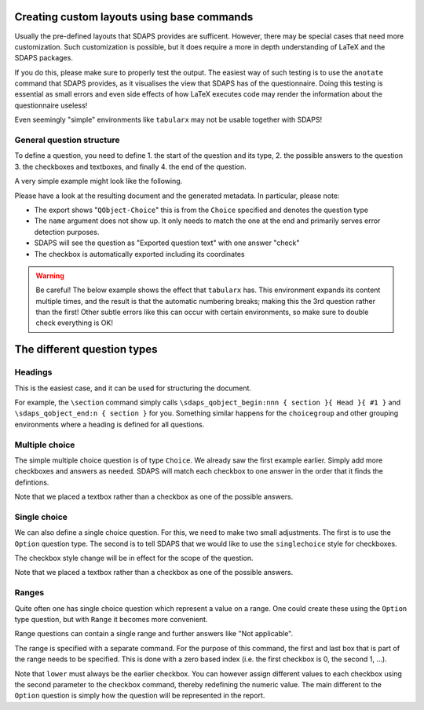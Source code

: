 Creating custom layouts using base commands
===========================================

Usually the pre-defined layouts that SDAPS provides are sufficent. However,
there may be special cases that need more customization. Such customization is
possible, but it does require a more in depth understanding of LaTeX and
the SDAPS packages.

If you do this, please make sure to properly test the output. The easiest way
of such testing is to use the ``anotate`` command that SDAPS provides, as it
visualises the view that SDAPS has of the questionnaire. Doing this testing is
essential as small errors and even side effects of how LaTeX executes code may
render the information about the questionnaire useless!

Even seemingly "simple" environments like ``tabularx`` may not be usable
together with SDAPS!


General question structure
--------------------------

To define a question, you need to define
1. the start of the question and its type,
2. the possible answers to the question
3. the checkboxes and textboxes, and finally
4. the end of the question.

A very simple example might look like the following.

.. sdaps:: Question with one checkbox
    :sdapsclassic:
    :metadata:

    % Prepare some stuff so that we can access the specialized commands more easily.
    \ExplSyntaxOn
    \let\myquestionbegin\sdaps_qobject_begin:nnn
    \let\mycheckbox\sdaps_checkbox:nn
    \let\myanswer\sdaps_answer:n
    \let\myquestionend\sdaps_qobject_end:n
    \ExplSyntaxOff

    \myquestionbegin{name}{Choice}{Exported question text}
    Please check after reading this text: \mycheckbox{}{}
    \myanswer{check}
    \myquestionend{name}

Please have a look at the resulting document and the generated metadata. In particular,
please note:

* The export shows "``QObject-Choice``" this is from the ``Choice`` specified and denotes the question type
* The ``name`` argument does not show up. It only needs to match the one at the end and primarily serves error detection purposes.
* SDAPS will see the question as "Exported question text" with one answer "check"
* The checkbox is automatically exported including its coordinates

.. warning::
    Be careful! The below example shows the effect that ``tabularx`` has. This environment
    expands its content multiple times, and the result is that the automatic numbering
    breaks; making this the 3rd question rather than the first! Other subtle errors like
    this can occur with certain environments, so make sure to double check everything is OK!

    .. sdaps:: Question inside tabularx
        :preamble: \usepackage{tabularx}
        :sdapsclassic:
        :metadata:

        % Prepare some stuff so that we can access the specialized commands more easily.
        \ExplSyntaxOn
        \let\myquestionbegin\sdaps_qobject_begin:nnn
        \let\mycheckbox\sdaps_checkbox:nn
        \let\myanswer\sdaps_answer:n
        \let\myquestionend\sdaps_qobject_end:n
        \ExplSyntaxOff

        \begin{tabularx}{\textwidth}{|X|}
          \myquestionbegin{name}{Choice}{The tabularx environment breaks everything ...}
          Please check after reading this text: \mycheckbox{}{}
          \myanswer{check}
          \myquestionend{name}
        \end{tabularx}


The different question types
============================

Headings
--------

This is the easiest case, and it can be used for structuring the document.

For example, the ``\section`` command simply calls
``\sdaps_qobject_begin:nnn { section }{ Head }{ #1 }``
and ``\sdaps_qobject_end:n { section }`` for you. Something similar happens for
the ``choicegroup`` and other grouping environments where a heading is defined
for all questions.

.. sdaps:: Grouping questions
    :sdapsclassic:
    :metadata:

    % Prepare some stuff so that we can access the specialized commands more easily.
    \ExplSyntaxOn
    \let\myquestionbegin\sdaps_qobject_begin:nnn
    \let\myquestionend\sdaps_qobject_end:n
    \ExplSyntaxOff

    \myquestionbegin{heading}{Head}{Heading}
      Something inside the section.
    \myquestionend{heading}


Multiple choice
---------------

The simple multiple choice question is of type ``Choice``. We already saw the
first example earlier. Simply add more checkboxes and answers as needed. SDAPS
will match each checkbox to one answer in the order that it finds the defintions.

.. sdaps:: Multiple choice question using itemize
    :sdapsclassic:
    :metadata:

    % Prepare some stuff so that we can access the specialized commands more easily.
    \ExplSyntaxOn
    \let\myquestionbegin\sdaps_qobject_begin:nnn
    \let\mycheckbox\sdaps_checkbox:nn
    \let\myanswer\sdaps_answer:n
    \let\myquestionend\sdaps_qobject_end:n
    \ExplSyntaxOff

    \myquestionbegin{name}{Choice}{Attended events}
    Which of the following events did you attend?
    \begin{itemize}
      \item[\mycheckbox{}{}] \myanswer{Keynote} The Keynote
      \item[\mycheckbox{}{}] \myanswer{Workshop} A workshop
      \item[\mycheckbox{}{}] \myanswer{Party} Our glorious party
      \item Something else entirely \myanswer{other}
        \ExplSyntaxOn
          \sdaps_textbox_hstretch:nnnnn{}{2mm}{5mm}{40mm}{1}
        \ExplSyntaxOff
    \end{itemize}
    \myquestionend{name}

Note that we placed a textbox rather than a checkbox as one of the possible
answers.


Single choice
-------------

We can also define a single choice question. For this, we need to make two
small adjustments. The first is to use the ``Option`` question type. The second
is to tell SDAPS that we would like to use the ``singlechoice`` style for
checkboxes.

The checkbox style change will be in effect for the scope of the question.

.. sdaps:: Single choice question using itemize
    :sdapsclassic:
    :metadata:

    % Prepare some stuff so that we can access the specialized commands more easily.
    \ExplSyntaxOn
    \let\myquestionbegin\sdaps_qobject_begin:nnn
    \let\mycheckbox\sdaps_checkbox:nn
    \let\myanswer\sdaps_answer:n
    \let\myquestionend\sdaps_qobject_end:n
    \let\mysetcheckboxtype\sdaps_checkbox_set_type:n
    \ExplSyntaxOff

    \myquestionbegin{name}{Option}{Attended events}
    \mysetcheckboxtype{singlechoice}
    Which one of the following events did you attend?
    \begin{itemize}
      \item[\mycheckbox{}{}] \myanswer{Talk room A} Talk in room A
      \item[\mycheckbox{}{}] \myanswer{Talk room B} Talk in room B
      \item Something else entirely \myanswer{other}
        \ExplSyntaxOn
          \sdaps_textbox_hstretch:nnnnn{}{2mm}{5mm}{40mm}{1}
        \ExplSyntaxOff
    \end{itemize}
    \myquestionend{name}

Note that we placed a textbox rather than a checkbox as one of the possible
answers.


Ranges
------

Quite often one has single choice question which represent a value on a range.
One could create these using the ``Option`` type question, but with ``Range``
it becomes more convenient.

Range questions can contain a single range and further answers like
"Not applicable".

The range is specified with a separate command. For the purpose of this command,
the first and last box that is part of the range needs to be specified. This is
done with a zero based index (i.e. the first checkbox is 0, the second 1, …).

.. sdaps:: Range question
    :sdapsclassic:
    :metadata:

    % Prepare some stuff so that we can access the specialized commands more easily.
    \ExplSyntaxOn
    \let\myquestionbegin\sdaps_qobject_begin:nnn
    \let\mycheckbox\sdaps_checkbox:nn
    \let\myanswer\sdaps_answer:n
    \let\myrange\sdaps_range:nnn
    \let\myquestionend\sdaps_qobject_end:n
    \let\mysetcheckboxtype\sdaps_checkbox_set_type:n
    \ExplSyntaxOff

    \myquestionbegin{name}{Option}{Attended events}
    \mysetcheckboxtype{singlechoice}
    Did you like the keynote?
    \begin{itemize}
      \item
        it was bad
          \mycheckbox{}{} ~
          \mycheckbox{}{} ~
          \mycheckbox{}{} ~
          \mycheckbox{}{} ~
          \mycheckbox{}{} ~
        it was great
      \item[\mycheckbox{}{}] I did not attend the keynote
    \end{itemize}
    \myrange{lower}{0}{bad}
    \myrange{upper}{4}{great}
    \myanswer{did not attend}
    \myquestionend{name}

Note that ``lower`` must always be the earlier checkbox. You can however assign
different values to each checkbox using the second parameter to the checkbox
command, thereby redefining the numeric value. The main different to the
``Option`` question is simply how the question will be represented in the
report.


